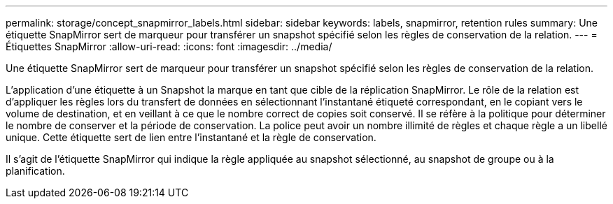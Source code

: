 ---
permalink: storage/concept_snapmirror_labels.html 
sidebar: sidebar 
keywords: labels, snapmirror, retention rules 
summary: Une étiquette SnapMirror sert de marqueur pour transférer un snapshot spécifié selon les règles de conservation de la relation. 
---
= Étiquettes SnapMirror
:allow-uri-read: 
:icons: font
:imagesdir: ../media/


[role="lead"]
Une étiquette SnapMirror sert de marqueur pour transférer un snapshot spécifié selon les règles de conservation de la relation.

L'application d'une étiquette à un Snapshot la marque en tant que cible de la réplication SnapMirror. Le rôle de la relation est d'appliquer les règles lors du transfert de données en sélectionnant l'instantané étiqueté correspondant, en le copiant vers le volume de destination, et en veillant à ce que le nombre correct de copies soit conservé. Il se réfère à la politique pour déterminer le nombre de conserver et la période de conservation. La police peut avoir un nombre illimité de règles et chaque règle a un libellé unique. Cette étiquette sert de lien entre l'instantané et la règle de conservation.

Il s'agit de l'étiquette SnapMirror qui indique la règle appliquée au snapshot sélectionné, au snapshot de groupe ou à la planification.
